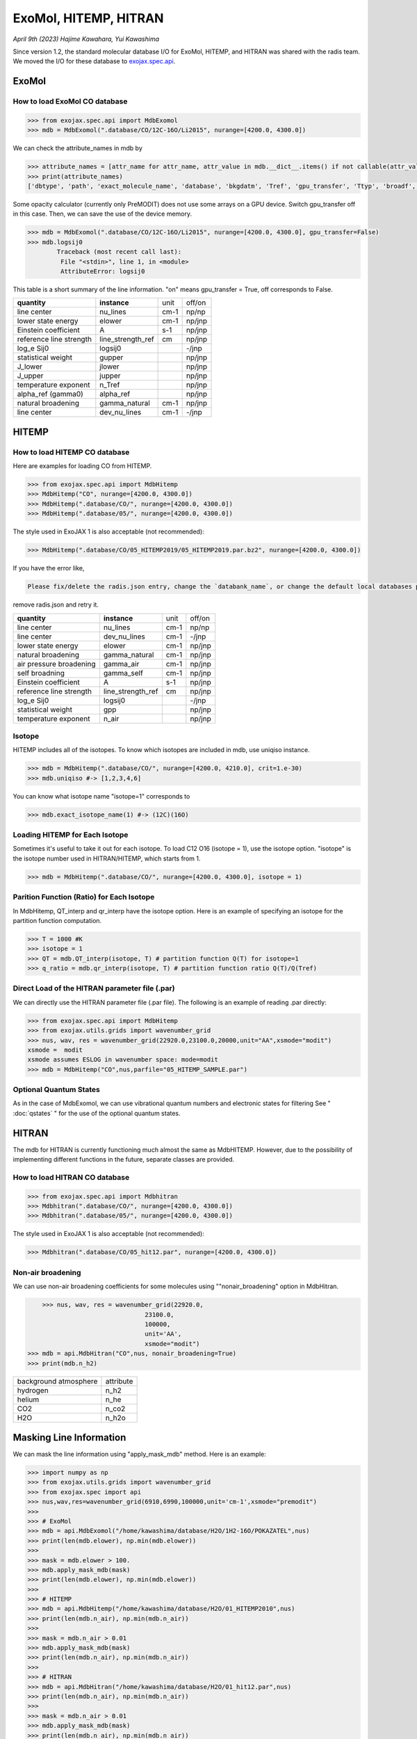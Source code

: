 ExoMol, HITEMP, HITRAN
--------------------------------------

*April 9th (2023) Hajime Kawahara, Yui Kawashima*

Since version 1.2, the standard molecular database I/O for ExoMol, HITEMP, and HITRAN was shared with the radis team. 
We moved the I/O for these database to `exojax.spec.api <../exojax/exojax.spec.html#module-exojax.spec.api>`_.




ExoMol
==========

How to load ExoMol CO database
^^^^^^^^^^^^^^^^^^^^^^^^^^^^^^^^^^^

.. code:: ipython
	
	>>> from exojax.spec.api import MdbExomol
	>>> mdb = MdbExomol(".database/CO/12C-16O/Li2015", nurange=[4200.0, 4300.0])

We can check the attribute_names in mdb by 

.. code:: ipython
    
    >>> attribute_names = [attr_name for attr_name, attr_value in mdb.__dict__.items() if not callable(attr_value) and not attr_name.startswith("__")]
    >>> print(attribute_names)
    ['dbtype', 'path', 'exact_molecule_name', 'database', 'bkgdatm', 'Tref', 'gpu_transfer', 'Ttyp', 'broadf', 'simple_molecule_name', 'molmass', 'skip_optional_data', 'activation', 'name', 'molecule', 'local_databases', 'extra_params', 'downloadable', 'format', 'engine', 'tempdir', 'ds', 'verbose', 'parallel', 'nJobs', 'batch_size', 'minimum_nfiles', 'crit', 'margin', 'nurange', 'wmin', 'wmax', 'states_file', 'pf_file', 'def_file', 'broad_file', 'isotope_fullname', 'n_Texp_def', 'alpha_ref_def', 'gQT', 'T_gQT', 'QTref', 'trans_file', 'num_tag', 'elower_max', 'QTtyp', 'df_load_mask', 'A', 'nu_lines', 'elower', 'jlower', 'jupper', 'line_strength_ref', 'gpp', 'alpha_ref', 'n_Texp', 'gamma_natural', 'dev_nu_lines', 'logsij0']


Some opacity calculator (currently only PreMODIT) does not use some arrays on a GPU device. 
Switch gpu_transfer off in this case. Then, we can save the use of the device memory.

.. code:: ipython
	
	>>> mdb = MdbExomol(".database/CO/12C-16O/Li2015", nurange=[4200.0, 4300.0], gpu_transfer=False)
	>>> mdb.logsij0
		Traceback (most recent call last):
  		 File "<stdin>", line 1, in <module>
		 AttributeError: logsij0

This table is a short summary of the line information. "on" means gpu_transfer = True, off corresponds to False. 

+-----------------------+------------------+----+------+
|**quantity**           |**instance**      |unit|off/on|
+-----------------------+------------------+----+------+
|line center            |nu_lines          |cm-1|np/np |
+-----------------------+------------------+----+------+
|lower state energy     |elower            |cm-1|np/jnp|
+-----------------------+------------------+----+------+
|Einstein coefficient   |A                 |s-1 |np/jnp|
+-----------------------+------------------+----+------+
|reference line strength|line_strength_ref |cm  |np/jnp|
+-----------------------+------------------+----+------+
|log_e Sij0             |logsij0           |    |-/jnp |
+-----------------------+------------------+----+------+
|statistical weight     |gupper            |    |np/jnp|
+-----------------------+------------------+----+------+
|J_lower                |jlower            |    |np/jnp|
+-----------------------+------------------+----+------+
|J_upper                |jupper            |    |np/jnp|
+-----------------------+------------------+----+------+
|temperature exponent   |n_Tref            |    |np/jnp|
+-----------------------+------------------+----+------+
|alpha_ref (gamma0)     |alpha_ref         |    |np/jnp|
+-----------------------+------------------+----+------+
|natural broadening     |gamma_natural     |cm-1|np/jnp|
+-----------------------+------------------+----+------+
|line center            |dev_nu_lines      |cm-1|-/jnp |
+-----------------------+------------------+----+------+


HITEMP
======================

How to load HITEMP CO database
^^^^^^^^^^^^^^^^^^^^^^^^^^^^^^^^^^^

Here are examples for loading CO from HITEMP.

.. code:: ipython
	
	>>> from exojax.spec.api import MdbHitemp
	>>> MdbHitemp("CO", nurange=[4200.0, 4300.0])
	>>> MdbHitemp(".database/CO/", nurange=[4200.0, 4300.0])
	>>> MdbHitemp(".database/05/", nurange=[4200.0, 4300.0])
	
The style used in ExoJAX 1 is also acceptable (not recommended): 

.. code:: ipython
	
	>>> MdbHitemp(".database/CO/05_HITEMP2019/05_HITEMP2019.par.bz2", nurange=[4200.0, 4300.0])

If you have the error like,

.. code:: sh

	Please fix/delete the radis.json entry, change the `databank_name`, or change the default local databases path entry 'DEFAULT_DOWNLOAD_PATH' in `radis.config` or ~/radis.json

remove radis.json and retry it.


+-----------------------+------------------+----+------+
|**quantity**           |**instance**      |unit|off/on|
+-----------------------+------------------+----+------+
|line center            |nu_lines          |cm-1|np/np |
+-----------------------+------------------+----+------+
|line center            |dev_nu_lines      |cm-1|-/jnp |
+-----------------------+------------------+----+------+
|lower state energy     |elower            |cm-1|np/jnp|
+-----------------------+------------------+----+------+
|natural broadening     |gamma_natural     |cm-1|np/jnp|
+-----------------------+------------------+----+------+
|air pressure broadening|gamma_air         |cm-1|np/jnp|
+-----------------------+------------------+----+------+
|self broadning         |gamma_self        |cm-1|np/jnp|
+-----------------------+------------------+----+------+
|Einstein coefficient   |A                 |s-1 |np/jnp|
+-----------------------+------------------+----+------+
|reference line strength|line_strength_ref |cm  |np/jnp|
+-----------------------+------------------+----+------+
|log_e Sij0             |logsij0           |    |-/jnp |
+-----------------------+------------------+----+------+
|statistical weight     |gpp               |    |np/jnp|
+-----------------------+------------------+----+------+
|temperature exponent   |n_air             |    |np/jnp|
+-----------------------+------------------+----+------+

Isotope
^^^^^^^^^^^^^^^^^^^^^^^^^^^^^^^^^^^

HITEMP includes all of the isotopes.  To know which isotopes are included in mdb, use uniqiso instance.

.. code:: ipython
	
	>>> mdb = MdbHitemp(".database/CO/", nurange=[4200.0, 4210.0], crit=1.e-30)
	>>> mdb.uniqiso #-> [1,2,3,4,6]

You can know what isotope name "isotope=1" corresponds to

.. code:: ipython
	
	>>> mdb.exact_isotope_name(1) #-> (12C)(16O)

Loading HITEMP for Each Isotope
^^^^^^^^^^^^^^^^^^^^^^^^^^^^^^^^^^^^^^^

Sometimes it's useful to take it out for each isotope.
To load C12 O16 (isotope = 1), use the isotope option. 
"isotope" is the isotope number used in HITRAN/HITEMP, which starts from 1.

.. code:: ipython
	
	>>> mdb = MdbHitemp(".database/CO/", nurange=[4200.0, 4300.0], isotope = 1)

Parition Function (Ratio) for Each Isotope
^^^^^^^^^^^^^^^^^^^^^^^^^^^^^^^^^^^^^^^^^^^^^^^^^^^

In MdbHitemp, QT_interp and qr_interp have the isotope option. 
Here is an example of specifying an isotope for the partition function computation.

.. code:: ipython
	
	>>> T = 1000 #K
	>>> isotope = 1
	>>> QT = mdb.QT_interp(isotope, T) # partition function Q(T) for isotope=1
	>>> q_ratio = mdb.qr_interp(isotope, T) # partition function ratio Q(T)/Q(Tref)

Direct Load of the HITRAN parameter file (.par)
^^^^^^^^^^^^^^^^^^^^^^^^^^^^^^^^^^^^^^^^^^^^^^^^^^^^

We can directly use the HITRAN parameter file (.par file). 
The following is an example of reading .par directly:

.. code:: ipython
	
	>>> from exojax.spec.api import MdbHitemp
	>>> from exojax.utils.grids import wavenumber_grid
	>>> nus, wav, res = wavenumber_grid(22920.0,23100.0,20000,unit="AA",xsmode="modit")
	xsmode =  modit
	xsmode assumes ESLOG in wavenumber space: mode=modit
	>>> mdb = MdbHitemp("CO",nus,parfile="05_HITEMP_SAMPLE.par")

Optional Quantum States
^^^^^^^^^^^^^^^^^^^^^^^^^^^^^^^^

As in the case of MdbExomol, we can use vibrational quantum numbers and electronic states for filtering
See " :doc:`qstates` " for the use of the optional quantum states. 


HITRAN
======================

The mdb for HITRAN is currently functioning much almost the same as MdbHITEMP. 
However, due to the possibility of implementing different functions in the future, separate classes are provided.

How to load HITRAN CO database
^^^^^^^^^^^^^^^^^^^^^^^^^^^^^^^^^^^

.. code:: ipython
	
	>>> from exojax.spec.api import Mdbhitran
	>>> Mdbhitran(".database/CO/", nurange=[4200.0, 4300.0])
	>>> Mdbhitran(".database/05/", nurange=[4200.0, 4300.0])
	

The style used in ExoJAX 1 is also acceptable (not recommended): 

.. code:: ipython
	
	>>> Mdbhitran(".database/CO/05_hit12.par", nurange=[4200.0, 4300.0])

Non-air broadening
^^^^^^^^^^^^^^^^^^^^^^^^

We can use non-air broadening coefficients for some molecules using ""nonair_broadening" option in MdbHitran.

.. code:: ipython
	
	>>> nus, wav, res = wavenumber_grid(22920.0,
                                    23100.0,
                                    100000,
                                    unit='AA',
                                    xsmode="modit")
    >>> mdb = api.MdbHitran("CO",nus, nonair_broadening=True)
    >>> print(mdb.n_h2)

+-----------------------+-------------+
| background atmosphere | attribute   |
+-----------------------+-------------+
|hydrogen               |n_h2         |
+-----------------------+-------------+
|helium                 |n_he         |
+-----------------------+-------------+
|CO2                    |n_co2        |
+-----------------------+-------------+
|H2O                    |n_h2o        |
+-----------------------+-------------+


Masking Line Information
================================================

We can mask the line information using "apply_mask_mdb" method. Here is an example:

.. code:: python

    >>> import numpy as np
    >>> from exojax.utils.grids import wavenumber_grid
    >>> from exojax.spec import api
    >>> nus,wav,res=wavenumber_grid(6910,6990,100000,unit='cm-1',xsmode="premodit")
    >>> 
    >>> # ExoMol                                                                                                                      
    >>> mdb = api.MdbExomol("/home/kawashima/database/H2O/1H2-16O/POKAZATEL",nus)
    >>> print(len(mdb.elower), np.min(mdb.elower))
    >>> 
    >>> mask = mdb.elower > 100.
    >>> mdb.apply_mask_mdb(mask)
    >>> print(len(mdb.elower), np.min(mdb.elower))
    >>> 
    >>> # HITEMP                                                                                                                      
    >>> mdb = api.MdbHitemp("/home/kawashima/database/H2O/01_HITEMP2010",nus)
    >>> print(len(mdb.n_air), np.min(mdb.n_air))
    >>> 
    >>> mask = mdb.n_air > 0.01
    >>> mdb.apply_mask_mdb(mask)
    >>> print(len(mdb.n_air), np.min(mdb.n_air))
    >>> 
    >>> # HITRAN                                                                                                                      
    >>> mdb = api.MdbHitran("/home/kawashima/database/H2O/01_hit12.par",nus)
    >>> print(len(mdb.n_air), np.min(mdb.n_air))
    >>> 
    >>> mask = mdb.n_air > 0.01
    >>> mdb.apply_mask_mdb(mask)
    >>> print(len(mdb.n_air), np.min(mdb.n_air))


DataFrames
===========================================

ExoJAX mdb class inherits DataFrame of the common API when calling "inherit_dataframe=True", in "df" instance as. 
This DataFrame is not masked by "nurange" and/or "crit" options and has the format of Vaex lazy I/O.

.. code:: python

	>>> mdb = MdbExomol(".database/CO/12C-16O/Li2015", nurange=[4200.0, 4300.0], inherit_dataframe=True)
	>>> mdb.df
	#        i_upper    i_lower    A          nu_lines      gup    jlower    jupper    elower      Sij0
	0        84         42         1.155e-06  2.405586      3      0         1         66960.7124  3.811968898414225e-164
	1        83         41         1.161e-06  2.441775      3      0         1         65819.903   9.663028103692631e-162
	2        82         40         1.162e-06  2.477774      3      0         1         64654.9206  2.7438392479197905e-159
	3        81         39         1.159e-06  2.513606      3      0         1         63465.8042  8.73322833971394e-157
	4        80         38         1.152e-06  2.549292      3      0         1         62252.5793  3.115220404216648e-154
	...      ...        ...        ...        ...           ...    ...       ...       ...         ...
	125,491  306        253        7.164e-10  22147.135424  15     6         7         80.7354     1.8282485593637477e-31
	125,492  474        421        9.852e-10  22147.86595   23     10        11        211.4041    2.0425455665383687e-31
	125,493  348        295        7.72e-10   22147.897299  17     7         8         107.6424    1.9589545250222689e-31
	125,494  432        379        9.056e-10  22148.262711  21     9         10        172.978     2.0662209116961706e-31
	125,495  390        337        8.348e-10  22148.273111  19     8         9         138.3903    2.0387827253771594e-31

For instance, if you want to call "i_upper", use "values" like:

.. code:: python

	>>> i_upper = mdb.df.i_upper.values
	>>> i_upper
	array([ 84,  83,  82, ..., 348, 432, 390])


Notice the above array is not masked. So, the length is different from for instance "mdb.nu_lines".

.. code:: python

	>>> len(i_upper)
	125496
	>>> len(mdb.nu_lines)
	771


Quantum States Filtering (ExoMol/HITEMP) 
=============================================

The only quantum state needed to calculate the cross section is the rotational number index. 
However, some databases also describe vibrational quantum numbers and electronic states. 
We can use this information to filter/mask.

If we want to filter the lines based on vibrational states (v) 
we can mask the lines with Data Frame. 

To do this, we do not enable mdb during initialization. 
We also need to load the optional quantum states. 
Here is an example of the initialization.  

.. code:: ipython
	
    >>> from exojax.utils.grids import wavenumber_grid
    >>> from exojax.spec import api
	
    >>> nus, wav, res = wavenumber_grid(24000.0, 26000.0, 1000, unit="AA")
    >>> mdb = api.MdbExomol(""CO/12C-16O/Li2015/"", nus, optional_quantum_states=True, activation=False)

Then, let's check DataFrame. 

.. code:: ipython
	
    >>> print(mdb.df)

You find the following fields are available for Li2015:

- i_upper    i_lower    A          nu_lines      gup    jlower    jupper    elower      v_l    v_u    kp_l    kp_u    Sij0

For instance, v_l means the rotational quantum number (nu) for the lower state, v_u the upper state. 
We would use the lines with the condition delta v = 3. Make the mask using DataFrame.

.. code:: ipython
	
    >>> mask = (mdb.df["v_u"] - mdb.df["v_l"] == 3) 

Activate the mdb with the mask we made. The activation includes making the instances (such as mdb.nu_lines ... ), computing broadening parameters etc.  

.. code:: ipython
	
    >>> mdb.activate(mdb.df, mask)

Then, we can use mdb as usual. This is a plot of the activated lines and all of the lines in DataFrame.
    
.. image:: qstates/COdv.png


See also " :doc:`../tutorials/Fortrat` "


Masking Attributes
========================

We can mask attributes even after activation. In the following example, we load "mdb" with activation (by default).

.. code:: ipython
	
    >>> import numpy as np
    >>> from exojax.utils.grids import wavenumber_grid
    >>> from exojax.spec import api
    >>> nus,wav,res=wavenumber_grid(6910,6990,100000,unit='cm-1',xsmode="premodit")
    xsmode =  premodit
    xsmode assumes ESLOG in wavenumber space: mode=premodit
    >>> mdb = api.MdbExomol(".database/H2O/1H2-16O/POKAZATEL",nus)
    HITRAN exact name= H2(16O)
    Background atmosphere:  H2
    Reading .database/H2O/1H2-16O/POKAZATEL/1H2-16O__POKAZATEL__06900-07000.trans.bz2
    .broad is used.
    Broadening code level= a1
    default broadening parameters are used for  12  J lower states in  63  states
    >>> print(len(mdb.elower), np.min(mdb.elower))
    26011826 23.794352

Then, we define a mask and apply it to mdb using "apply_mask_mdb" method.

.. code:: ipython
	
    >>> mask = mdb.elower > 100.
    >>> mdb.apply_mask_mdb(mask)
    >>> print(len(mdb.elower), np.min(mdb.elower))
    26011817 134.90164

